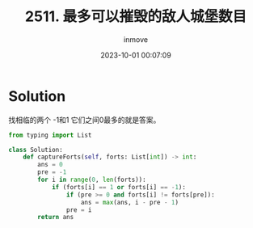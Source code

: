 #+TITLE: 2511. 最多可以摧毁的敌人城堡数目
#+DATE: 2023-10-01 00:07:09
#+DISPLAY: t
#+STARTUP: indent
#+OPTIONS: toc:10
#+AUTHOR: inmove
#+KEYWORDS: Leetcode
#+CATEGORIES: Leetcode
#+DIFFICULTY: Easy

* Solution

找相临的两个 -1和1 它们之间0最多的就是答案。

#+begin_src python
  from typing import List

  class Solution:
      def captureForts(self, forts: List[int]) -> int:
          ans = 0
          pre = -1
          for i in range(0, len(forts)):
              if (forts[i] == 1 or forts[i] == -1):
                  if (pre >= 0 and forts[i] != forts[pre]):
                      ans = max(ans, i - pre - 1)
                  pre = i
          return ans
#+end_src
